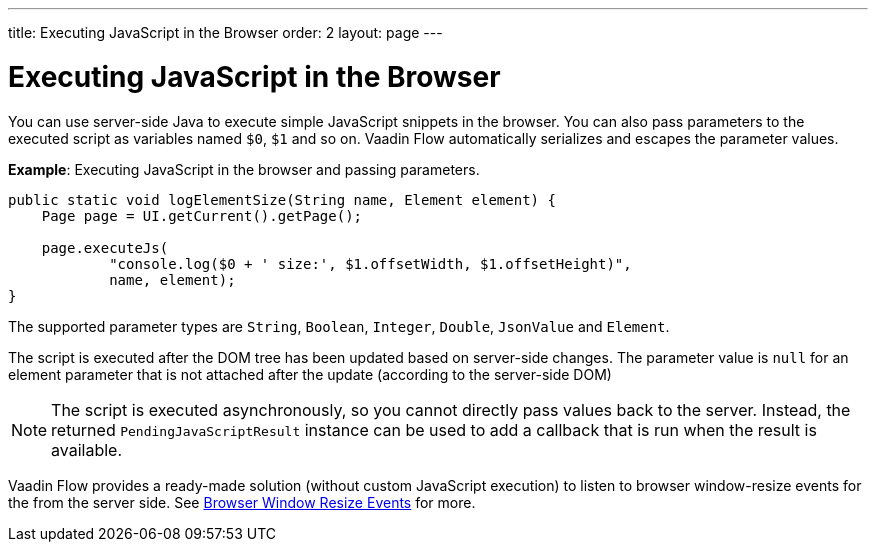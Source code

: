 ---
title: Executing JavaScript in the Browser
order: 2
layout: page
---

= Executing JavaScript in the Browser

You can use server-side Java to execute simple JavaScript snippets in the browser. You can also pass parameters to the executed script as variables named `$0`, `$1` and so on. Vaadin Flow automatically serializes and escapes the parameter values. 

*Example*: Executing JavaScript in the browser and passing parameters. 

[source,java]
----
public static void logElementSize(String name, Element element) {
    Page page = UI.getCurrent().getPage();

    page.executeJs(
            "console.log($0 + ' size:', $1.offsetWidth, $1.offsetHeight)",
            name, element);
}
----

The supported parameter types are `String`, `Boolean`, `Integer`, `Double`, `JsonValue` and `Element`.

The script is executed after the DOM tree has been updated based on server-side changes. The parameter value is `null` for an element parameter that is not attached after the update (according to the server-side DOM)

[NOTE]
The script is executed asynchronously, so you cannot directly pass values back to the server.
Instead, the returned `PendingJavaScriptResult` instance can be used to add a callback that is run when the result is available. 

Vaadin Flow provides a ready-made solution (without custom JavaScript execution) to listen to browser window-resize events for the from the server side. See <<tutorial-flow-window-resize#,Browser Window Resize Events>> for more.
